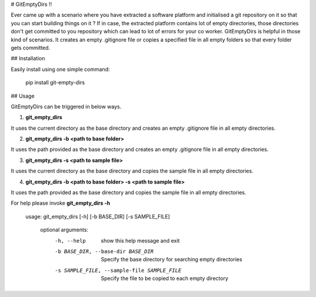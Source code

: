 # GitEmptyDirs !!

Ever came up with a scenario where you have extracted a software platform and initialised a git repository on it so that you can start building things on it ? If in case, the extracted platform contains lot of empty directories, those directories don't get committed to you repository which can lead to lot of errors for your co worker. GitEmptyDirs is helpful in those kind of scenarios. It creates an empty .gitignore file or copies a specified file in all empty folders so that every folder gets committed.

## Installation  

Easily install using one simple command:

    pip install git-empty-dirs

## Usage

GitEmptyDirs can be triggered in below ways.  

1.  **git_empty_dirs**

It uses the current directory as the base directory and creates an empty .gitignore file in all empty directories.

2.  **git_empty_dirs  -b \<path  to  base  folder\>**

It uses the path provided as the base directory and creates an empty .gitignore file in all empty directories.

3.  **git_empty_dirs -s \<path  to  sample  file\>**

It uses the current directory as the base directory and copies the sample file in all empty directories.

4.  **git_empty_dirs  -b \<path  to  base  folder\> -s \<path  to  sample  file\>**

It uses the path provided as the base directory and copies the sample file in all empty directories.


For help please invoke **git_empty_dirs -h**

    usage: git_empty_dirs [-h] [-b BASE_DIR] [-s SAMPLE_FILE]

	optional arguments:
	  -h, --help            show this help message and exit
	  -b BASE_DIR, --base-dir BASE_DIR
                        Specify the base directory for searching empty
                        directories
	  -s SAMPLE_FILE, --sample-file SAMPLE_FILE
                        Specify the file to be copied to each empty directory

